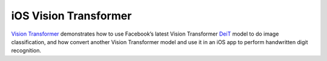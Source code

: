 iOS Vision Transformer
======================

`Vision
Transformer <https://github.com/pytorch/ios-demo-app/tree/master/ViT4MNIST>`__
demonstrates how to use Facebook’s latest Vision Transformer
`DeiT <https://github.com/facebookresearch/deit>`__ model to do image
classification, and how convert another Vision Transformer model and use
it in an iOS app to perform handwritten digit recognition.
